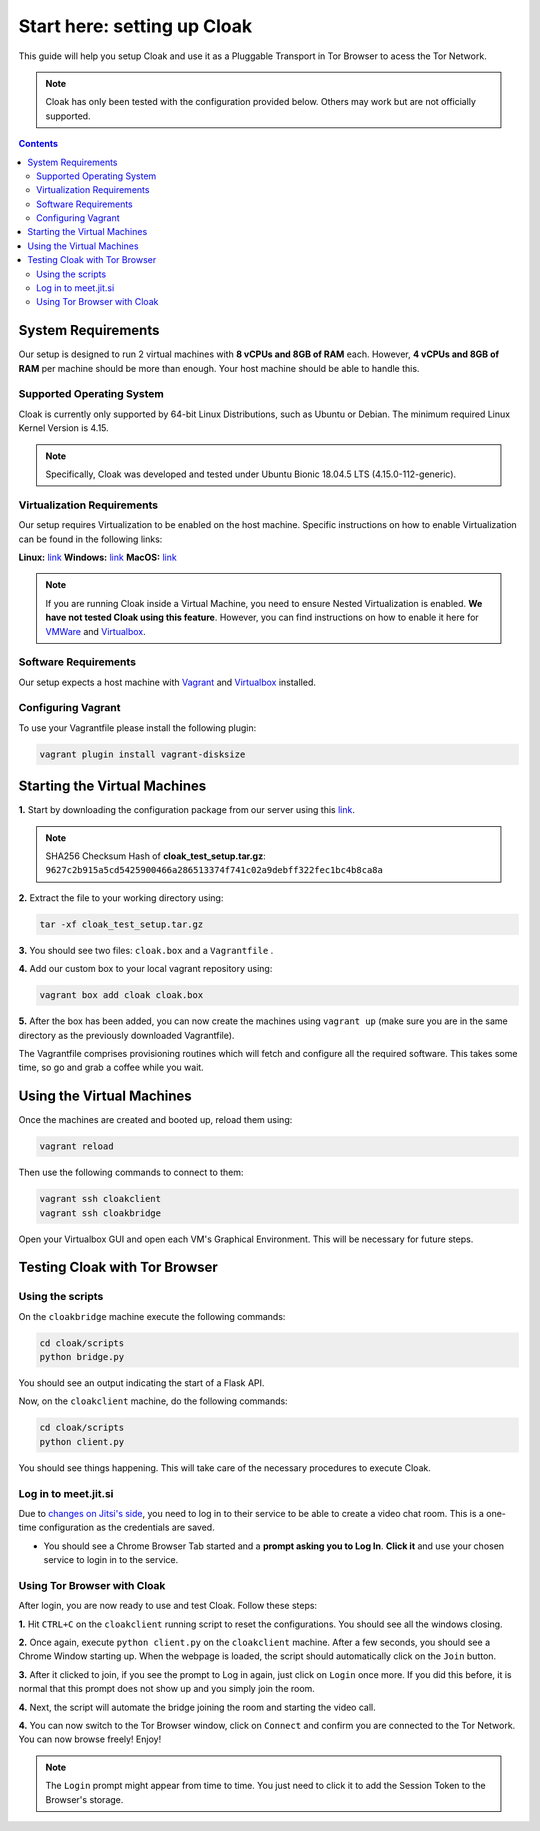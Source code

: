 ============================
Start here: setting up Cloak
============================
This guide will help you setup Cloak and use it as a Pluggable Transport in Tor Browser to acess the Tor Network.

.. note::
    Cloak has only been tested with the configuration provided below. Others may work but are not officially supported.


.. contents::


System Requirements 
====================
Our setup is designed to run 2 virtual machines with **8 vCPUs and 8GB of RAM** each. However, **4 vCPUs and 8GB of RAM** per machine should be more than enough. Your host
machine should be able to handle this.


Supported Operating System 
--------------------------
Cloak is currently only supported by 64-bit Linux Distributions, such as Ubuntu or Debian. The minimum required Linux Kernel Version is 4.15.

.. note::
    Specifically, Cloak was developed and tested under Ubuntu Bionic 18.04.5 LTS (4.15.0-112-generic).

Virtualization Requirements
----------------------------

Our setup requires Virtualization to be enabled on the host machine. Specific instructions on how to enable Virtualization can be found in the following links:

**Linux:** `link <https://access.redhat.com/documentation/en-us/red_hat_enterprise_linux/5/html/virtualization/sect-virtualization-troubleshooting-enabling_intel_vt_and_amd_v_virtualization_hardware_extensions_in_bios>`_
**Windows:** `link <https://support.microsoft.com/en-us/windows/enable-virtualization-on-windows-11-pcs-c5578302-6e43-4b4b-a449-8ced115f58e1>`_
**MacOS:**  `link <https://kb.parallels.com/en/5653>`_

.. note::
    If you are running Cloak inside a Virtual Machine, you need to ensure Nested Virtualization is enabled. **We have not tested Cloak using this feature**.
    However, you can find instructions on how to enable it here for `VMWare <https://communities.vmware.com/t5/Nested-Virtualization-Documents/Running-Nested-VMs/ta-p/2781466>`_ and `Virtualbox <https://docs.oracle.com/en/virtualization/virtualbox/6.0/admin/nested-virt.html>`_.


Software Requirements
---------------------
Our setup expects a host machine with `Vagrant <https://developer.hashicorp.com/vagrant/docs/installation>`_ and `Virtualbox <https://www.geeksforgeeks.org/how-to-install-virtualbox-in-linux/>`_ installed.


Configuring Vagrant
--------------------
To use your Vagrantfile please install the following plugin:

.. code-block:: console

    vagrant plugin install vagrant-disksize


Starting the Virtual Machines
==============================

**1.** Start by downloading the configuration package from our server using this `link <https://turbina.gsd.inesc-id.pt/resources/cloak_test_setup.tar.gz>`_.


.. note::
    SHA256 Checksum Hash of **cloak_test_setup.tar.gz**: 
    ``9627c2b915a5cd5425900466a286513374f741c02a9debff322fec1bc4b8ca8a``

**2.** Extract the file to your working directory using: 

.. code-block:: console

    tar -xf cloak_test_setup.tar.gz

**3.** You should see two files: ``cloak.box`` and a ``Vagrantfile`` .

**4.** Add our custom box to your local vagrant repository using:

.. code-block:: console

    vagrant box add cloak cloak.box

**5.** After the box has been added, you can now create the machines using ``vagrant up`` (make sure you are in the same directory as the previously downloaded Vagrantfile).


The Vagrantfile comprises provisioning routines which will fetch and configure all the required software. This takes some time, so go and grab a coffee while you wait.

Using the Virtual Machines
==========================

Once the machines are created and booted up, reload them using:

.. code-block:: console

    vagrant reload

Then use the following commands to connect to them:

.. code-block:: console

    vagrant ssh cloakclient
    vagrant ssh cloakbridge

Open your Virtualbox GUI and open each VM's Graphical Environment. This will be necessary for future steps.

Testing Cloak with Tor Browser
==============================

Using the scripts
------------------

On the ``cloakbridge`` machine execute the following commands:

.. code-block:: console

    cd cloak/scripts 
    python bridge.py

You should see an output indicating the start of a Flask API. 

Now, on the ``cloakclient`` machine, do the following commands:

.. code-block:: console

    cd cloak/scripts 
    python client.py

You should see things happening. This will take care of the necessary procedures to execute Cloak.

Log in to meet.jit.si 
----------------------

Due to `changes on Jitsi's side <https://jitsi.org/blog/authentication-on-meet-jit-si/>`_, you need to log in to their service to be able to create a video chat room. This is a one-time configuration as the credentials are saved.

- You should see a Chrome Browser Tab started and a **prompt asking you to Log In**. **Click it** and use your chosen service to login in to the service.

Using Tor Browser with Cloak
-----------------------------

After login, you are now ready to use and test Cloak. Follow these steps:

**1.** Hit ``CTRL+C`` on the ``cloakclient`` running script to reset the configurations. You should see all the windows closing.

**2.** Once again, execute ``python client.py`` on the ``cloakclient`` machine. After a few seconds, you should see a Chrome Window starting up. When the webpage is loaded, the script should automatically click on the ``Join`` button.

**3.** After it clicked to join, if you see the prompt to Log in again, just click on ``Login`` once more. If you did this before, it is normal that this prompt does not show up and you simply join the room. 

**4.** Next, the script will automate the bridge joining the room and starting the video call.

**4.** You can now switch to the Tor Browser window, click on ``Connect`` and confirm you are connected to the Tor Network. You can now browse freely! Enjoy!


.. note::
    The ``Login`` prompt might appear from time to time. You just need to click it to add the Session Token to the Browser's storage.